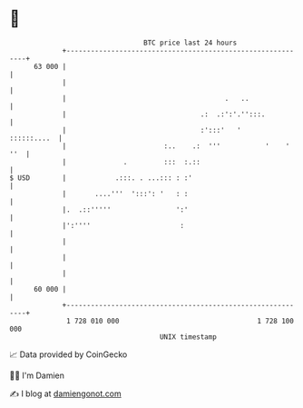 * 👋

#+begin_example
                                    BTC price last 24 hours                    
                +------------------------------------------------------------+ 
         63 000 |                                                            | 
                |                                                            | 
                |                                       .   ..               | 
                |                                 .:  .:':'.'':::.           | 
                |                                 :':::'   '     ::::::....  | 
                |                        :..    .:  '''           '    ' ''  | 
                |              .         :::  :.::                           | 
   $ USD        |            .:::. . ...::: : :'                             | 
                |       ....'''  ':::': '   : :                              | 
                |.  .::'''''                ':'                              | 
                |':''''                      :                               | 
                |                                                            | 
                |                                                            | 
                |                                                            | 
         60 000 |                                                            | 
                +------------------------------------------------------------+ 
                 1 728 010 000                                  1 728 100 000  
                                        UNIX timestamp                         
#+end_example
📈 Data provided by CoinGecko

🧑‍💻 I'm Damien

✍️ I blog at [[https://www.damiengonot.com][damiengonot.com]]
